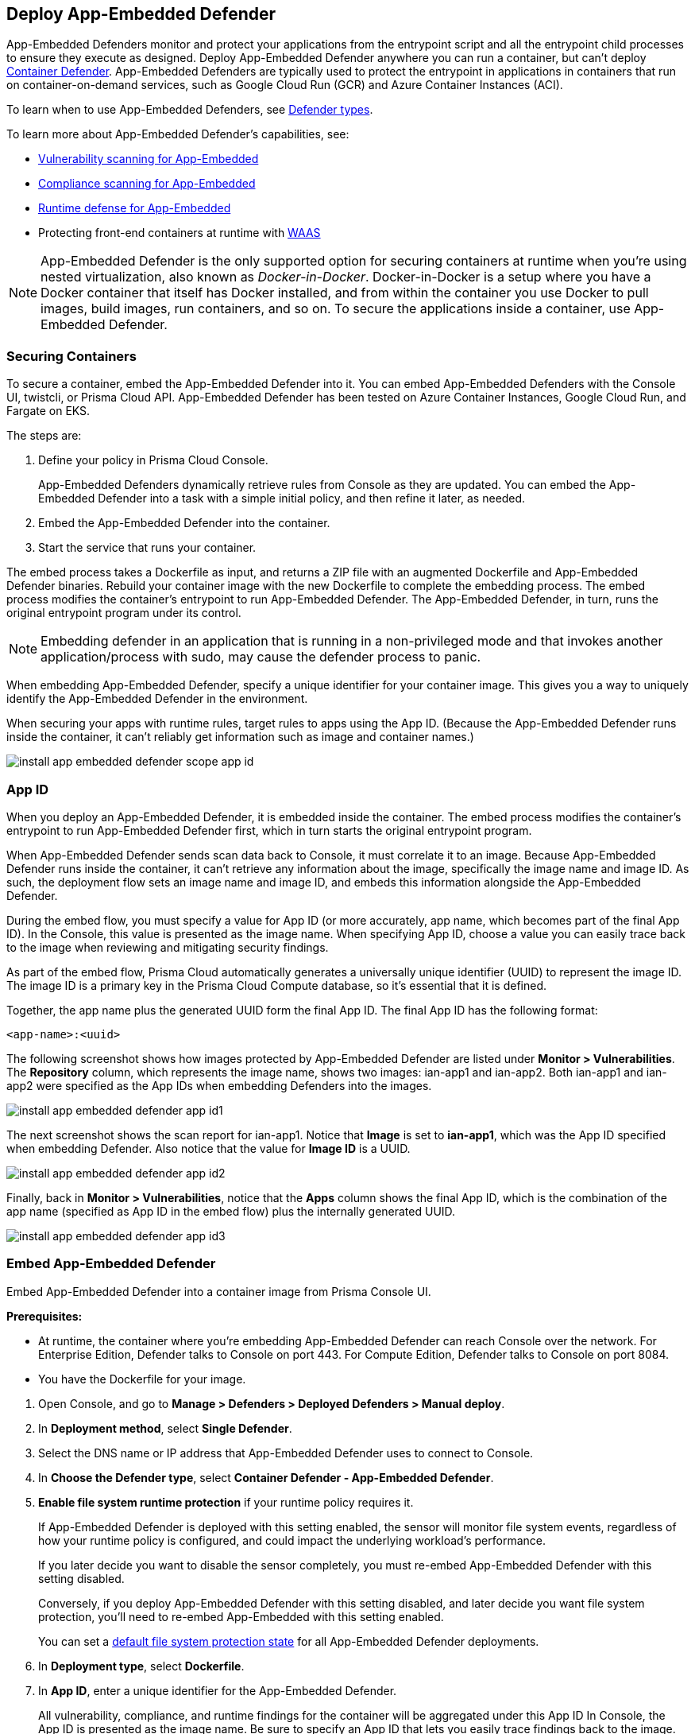 [#app-embedded]
== Deploy App-Embedded Defender

App-Embedded Defenders monitor and protect your applications from the entrypoint script and all the entrypoint child processes to ensure they execute as designed.
Deploy App-Embedded Defender anywhere you can run a container, but can't deploy xref:../defender-types.adoc#_container_defender[Container Defender].
App-Embedded Defenders are typically used to protect the entrypoint in applications in containers that run on container-on-demand services, such as Google Cloud Run (GCR) and Azure Container Instances (ACI).

To learn when to use App-Embedded Defenders, see xref:../defender-types.adoc[Defender types].

To learn more about App-Embedded Defender's capabilities, see:

* xref:../../../vulnerability-management/scan-app-embedded.adoc[Vulnerability scanning for App-Embedded]
* xref:../../../compliance/operations/app-embedded-scanning.adoc[Compliance scanning for App-Embedded]
* xref:../../../runtime-defense/runtime-defense-app-embedded.adoc[Runtime defense for App-Embedded]
* Protecting front-end containers at runtime with xref:../../../waas/waas.adoc[WAAS]

NOTE: App-Embedded Defender is the only supported option for securing containers at runtime when you're using nested virtualization, also known as _Docker-in-Docker_.
Docker-in-Docker is a setup where you have a Docker container that itself has Docker installed, and from within the container you use Docker to pull images, build images, run containers, and so on.
To secure the applications inside a container, use App-Embedded Defender.

[#securing-containers]
=== Securing Containers

To secure a container, embed the App-Embedded Defender into it.
You can embed App-Embedded Defenders with the Console UI, twistcli, or Prisma Cloud API.
App-Embedded Defender has been tested on Azure Container Instances, Google Cloud Run, and Fargate on EKS.

The steps are:

. Define your policy in Prisma Cloud Console.
+
App-Embedded Defenders dynamically retrieve rules from Console as they are updated.
You can embed the App-Embedded Defender into a task with a simple initial policy, and then refine it later, as needed.

. Embed the App-Embedded Defender into the container.

. Start the service that runs your container.

The embed process takes a Dockerfile as input, and returns a ZIP file with an augmented Dockerfile and App-Embedded Defender binaries.
Rebuild your container image with the new Dockerfile to complete the embedding process.
The embed process modifies the container's entrypoint to run App-Embedded Defender.
The App-Embedded Defender, in turn, runs the original entrypoint program under its control.

NOTE: Embedding defender in an application that is running in a non-privileged mode and that invokes another application/process with sudo, may cause the defender process to panic.

When embedding App-Embedded Defender, specify a unique identifier for your container image.
This gives you a way to uniquely identify the App-Embedded Defender in the environment.

When securing your apps with runtime rules, target rules to apps using the App ID.
(Because the App-Embedded Defender runs inside the container, it can't reliably get information such as image and container names.)

image::runtime-security/install-app-embedded-defender-scope-app-id.png[]


[#app-id]
=== App ID

When you deploy an App-Embedded Defender, it is embedded inside the container.
The embed process modifies the container's entrypoint to run App-Embedded Defender first, which in turn starts the original entrypoint program.

When App-Embedded Defender sends scan data back to Console, it must correlate it to an image.
Because App-Embedded Defender runs inside the container, it can't retrieve any information about the image, specifically the image name and image ID.
As such, the deployment flow sets an image name and image ID, and embeds this information alongside the App-Embedded Defender.

During the embed flow, you must specify a value for App ID (or more accurately, app name, which becomes part of the final App ID).
In the Console, this value is presented as the image name.
When specifying App ID, choose a value you can easily trace back to the image when reviewing and mitigating security findings.

As part of the embed flow, Prisma Cloud automatically generates a universally unique identifier (UUID) to represent the image ID.
The image ID is a primary key in the Prisma Cloud Compute database, so it's essential that it is defined.

Together, the app name plus the generated UUID form the final App ID.
The final App ID has the following format:

  <app-name>:<uuid>

The following screenshot shows how images protected by App-Embedded Defender are listed under *Monitor > Vulnerabilities*.
The *Repository* column, which represents the image name, shows two images: ian-app1 and ian-app2.
Both ian-app1 and ian-app2 were specified as the App IDs when embedding Defenders into the images.

image::runtime-security/install-app-embedded-defender-app-id1.png[]

The next screenshot shows the scan report for ian-app1.
Notice that *Image* is set to *ian-app1*, which was the App ID specified when embedding Defender.
Also notice that the value for *Image ID* is a UUID.

image::runtime-security/install-app-embedded-defender-app-id2.png[]

Finally, back in *Monitor > Vulnerabilities*, notice that the *Apps* column shows the final App ID, which is the combination of the app name (specified as App ID in the embed flow) plus the internally generated UUID.

image::runtime-security/install-app-embedded-defender-app-id3.png[]

[.task]
[#embed-app-embedded-defender]
=== Embed App-Embedded Defender

Embed App-Embedded Defender into a container image from Prisma Console UI.

*Prerequisites:*

* At runtime, the container where you're embedding App-Embedded Defender can reach Console over the network.
For Enterprise Edition, Defender talks to Console on port 443.
For Compute Edition, Defender talks to Console on port 8084.
* You have the Dockerfile for your image.

[.procedure]
. Open Console, and go to *Manage > Defenders > Deployed Defenders > Manual deploy*.

. In *Deployment method*, select *Single Defender*.

. Select the DNS name or IP address that App-Embedded Defender uses to connect to Console.

. In *Choose the Defender type*, select *Container Defender - App-Embedded Defender*.

. *Enable file system runtime protection* if your runtime policy requires it.
+
If App-Embedded Defender is deployed with this setting enabled, the sensor will monitor file system events, regardless of how your runtime policy is configured, and could impact the underlying workload's performance.
+
If you later decide you want to disable the sensor completely, you must re-embed App-Embedded Defender with this setting disabled.
+
Conversely, if you deploy App-Embedded Defender with this setting disabled, and later decide you want file system protection, you'll need to re-embed App-Embedded with this setting enabled.
+
You can set a xref:./configure-app-embedded-fs-protection.adoc[default file system protection state] for all App-Embedded Defender deployments.

. In *Deployment type*, select *Dockerfile*.

. In *App ID*, enter a unique identifier for the App-Embedded Defender.
+
All vulnerability, compliance, and runtime findings for the container will be aggregated under this App ID
In Console, the App ID is presented as the image name.
Be sure to specify an App ID that lets you easily trace findings back to the image.

. In *Dockerfile*, click *Choose File*, and upload the Dockerfile for your container image.

. Click *Create embedded ZIP*.
+
A file named _app_embedded_embed_help.zip_ is created and downloaded to your system.

. Unpack app_embedded_embed_help.zip.

  $ mkdir tmp
  $ unzip app_embedded_embed_help.zip -d tmp/

. Build the modified Docker image.

  $ cd tmp/
  $ docker build .

. Tag and push the updated image to your repository.


[.task]
[#embed-app-embedded-defender-manually]
=== Embed App-Embedded Defender manually

Embed App-Embedded Defender into a container image manually.
Modify your Dockerfile with the supplied information, download the App-Embedded Defender binaries into the image's build context, then rebuild the image.

*Prerequisites:*

* At runtime, the container where you're embedding App-Embedded Defender can reach Console over the network.
For Enterprise Edition, Defender talks to Console on port 443.
For Compute Edition, Defender talks to Console on port 8084.
* The host where you're rebuilding your container image with App-Embedded Defender can reach Console over the network on port 8083.
* You have the Dockerfile for your image.

[.procedure]
. Open Console, and go to *Manage > Defenders > Deployed Defenders > Manual*.

. In *Deployment method*, select *Single Defender*.

. Select the DNS name or IP address that App-Embedded Defender uses to connect to Console.

. In *Choose the Defender type*, select *Container Defender - App-Embedded Defender*.

. Enable *Monitor file system events*, if your runtime policy requires it.
+
If App-Embedded Defender is deployed with this setting enabled, the sensor will monitor file system events, regardless of how your runtime policy is configured, and could impact the underlying workload's performance.
+
If you later decide to disable the sensor completely, you must re-embed App-Embedded Defender with this setting disabled.
+
Conversely, if you deploy App-Embedded Defender with this setting disabled, and later decide you want file system protection, you'll need to re-embed App-Embedded with this setting enabled.
+
You can set a xref:./configure-app-embedded-fs-protection.adoc[default file system protection state] for all App-Embedded Defender deployments.

. In *Deployment Type*, select *Manual*.
+
A set of instructions for embedding App-Embedded Defender into your images is provided.

.. Using the provided curl command, download the App-Embedded Defender binary into your image's build context directory.

.. Open your Dockerfile for editing.

.. Add the App-Embedded Defender to the image.

  ADD twistlock_defender_app_embedded.tar.gz /twistlock/

.. Add the specified environment variables.
+
When setting `DEFENDER_APP_ID`, specify a value that lets you easily trace findings back to the image.
All vulnerability, compliance, and runtime findings for the container will be aggregated under this App ID
In Console, the App ID is presented as the image name.

.. Modify the entrypoint so that your app starts under the control of App-Embedded Defender.
+
For example, to start the hello-world program under the control of App-Embedded Defender, specify the following entrypoint.

  ENTRYPOINT ["/twistlock/defender", "app-embedded", "hello-world"]

. Rebuild your image.

  $ docker build .

. Tag and push the updated image to your repository.


[.task]
[#embed-app-embedded-defender-with-twistcli]
=== Embed App-Embedded Defender with twistcli

Prisma Cloud supports automation for embedding App-Embedded Defender into container images with either twistcli or the API.
This section shows you how to use twistcli.
To learn how to use the API, see the API docs.

*Prerequisites:*

* The container where you're embedding App-Embedded Defender can reach Console's port 8084 over the network.
* You have the Dockerfile for your image.

[.procedure]
. Download twistcli.

.. Log into Console, and go to *Manage > System > Utilities*.

.. Download the twistcli binary for your platform.

. Generate the artifacts for an updated container with twistcli.
+
A file named _app_embedded_embed_<app_id>.zip_ is created.
+
  $ ./twistcli app-embedded embed \
    --user <USER>
    --address "https://<CONSOLE>:8083" \
    --console-host <CONSOLE> \
    --app-id "<APP-ID>"  \
    --data-folder "<DATA-FOLDER>"  \
    Dockerfile
+
* <USER> -- Name of a Prisma Cloud user with a minimum xref:../../../authentication/user-roles.adoc[role] of Defender Manager.
* <CONSOLE> -- DNS name or IP address for Console.
* <APP-ID> -- Unique identifier.
When setting `<APP-ID>`, specify a value that lets you easily trace findings back to the image.
All vulnerability, compliance, and runtime findings for the container will be aggregated under this App ID.
In Console, the App ID is presented as the image name.
For example, _my-app_.
* <DATA-FOLDER> -- Readable and writable directory in the container's filesystem.
For example, _/tmp_.
* To enable file system protection, add the `--filesystem-monitoring` flag to the twistcli command.

. Unpack _app_embedded_embed_help.zip_.

  $ mkdir tmp
  $ unzip app_embedded_embed_help.zip -d tmp/

. Build the updated image.

  $ cd tmp/
  $ docker build .

. Tag and push the updated image to your repository.


[#connected-defenders]
=== Connected Defenders

You can review the list of all Defenders connected to Console under *Manage > Defenders > Manage > Defenders*.
To see just App-Embedded Defenders, filter the table by type, `Type: Container Defender - App-Embedded`.

image::runtime-security/connected-app-embedded-defenders.png[]

By default, Prisma Cloud removes disconnected App-Embedded Defenders from the list after an hour.
As part of the cleanup process, data collected by the disconnected Defender is also removed from *Monitor > Runtime > App-Embedded observations*.

NOTE: There is an advanced settings dialog under *Manage > Defenders > Manage > Defenders*, which lets you configure how long Prisma Cloud should wait before cleaning up disconnected Defenders.
This setting doesn't apply to App-Embedded Defenders.
Disconnected App-Embedded Defenders are always removed after one hour.

